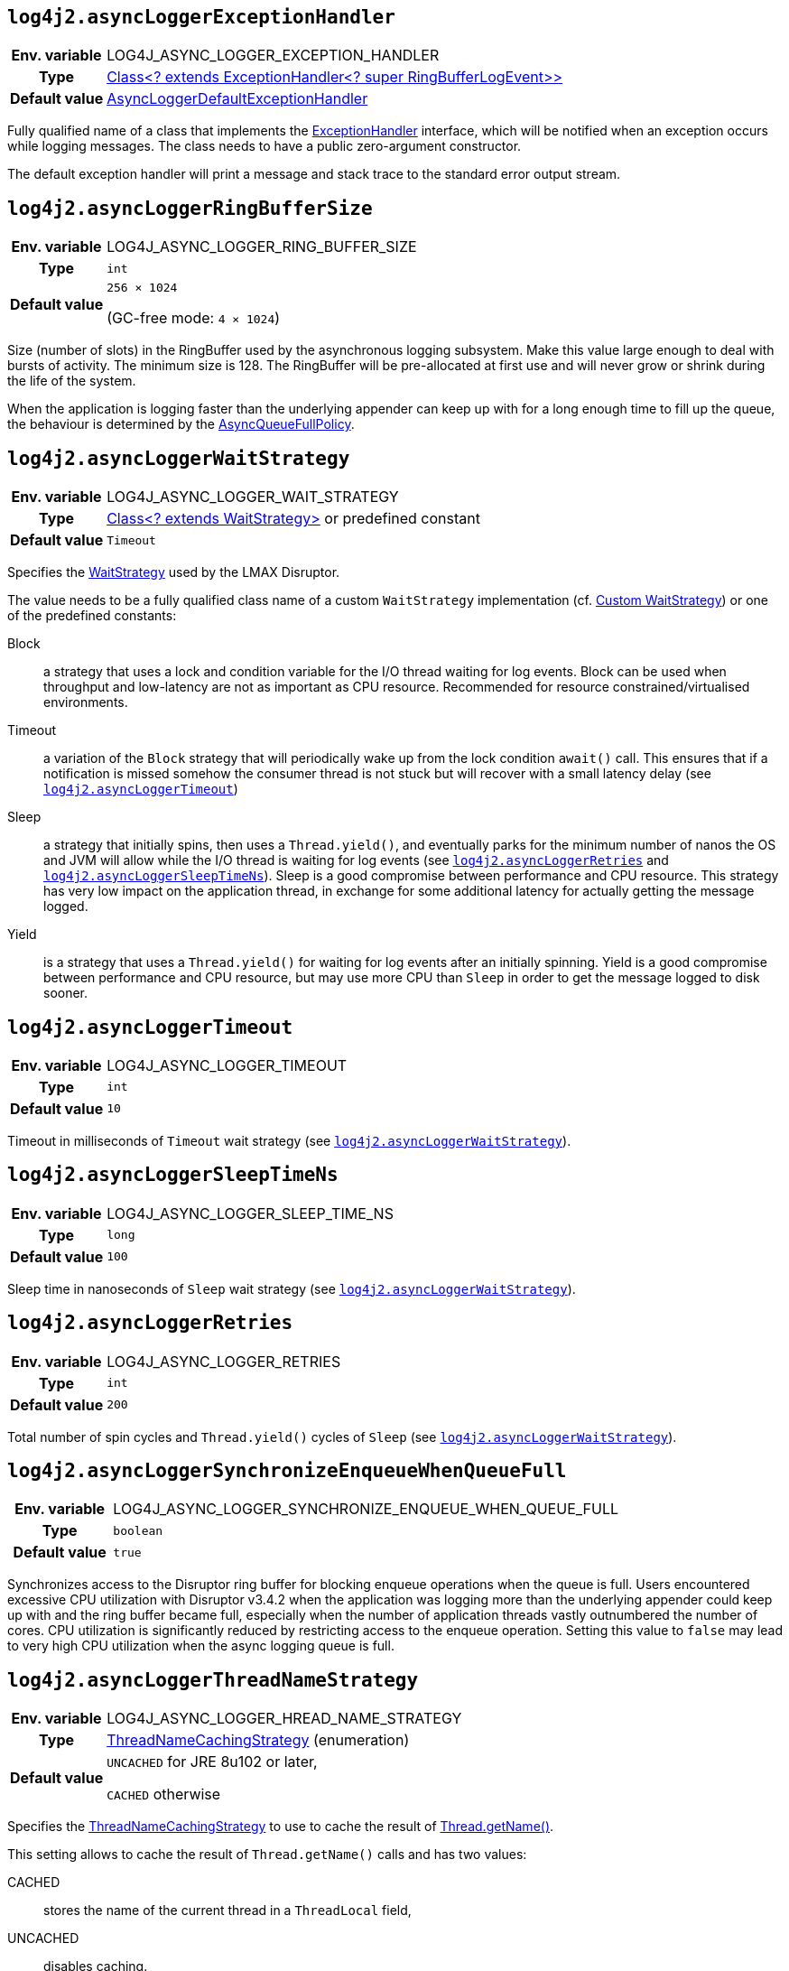 ////
    Licensed to the Apache Software Foundation (ASF) under one or more
    contributor license agreements.  See the NOTICE file distributed with
    this work for additional information regarding copyright ownership.
    The ASF licenses this file to You under the Apache License, Version 2.0
    (the "License"); you may not use this file except in compliance with
    the License.  You may obtain a copy of the License at

         http://www.apache.org/licenses/LICENSE-2.0

    Unless required by applicable law or agreed to in writing, software
    distributed under the License is distributed on an "AS IS" BASIS,
    WITHOUT WARRANTIES OR CONDITIONS OF ANY KIND, either express or implied.
    See the License for the specific language governing permissions and
    limitations under the License.
////
[id=log4j2.asyncLoggerExceptionHandler]
== `log4j2.asyncLoggerExceptionHandler`

[cols="1h,5"]
|===
| Env. variable | LOG4J_ASYNC_LOGGER_EXCEPTION_HANDLER
| Type          | https://lmax-exchange.github.io/disruptor/javadoc/com.lmax.disruptor/com/lmax/disruptor/ExceptionHandler.html[Class<? extends ExceptionHandler<? super RingBufferLogEvent>>]
| Default value | link:../javadoc/log4j-core/org/apache/logging/log4j/core/async/AsyncLoggerDefaultExceptionHandler[AsyncLoggerDefaultExceptionHandler]
|===

Fully qualified name of a class that implements the https://lmax-exchange.github.io/disruptor/javadoc/com.lmax.disruptor/com/lmax/disruptor/ExceptionHandler.html[ExceptionHandler] interface, which will be notified when an exception occurs while logging messages.
The class needs to have a public zero-argument constructor.

The default exception handler will print a message and stack trace to the standard error output stream.

[id=log4j2.asyncLoggerRingBufferSize]
== `log4j2.asyncLoggerRingBufferSize`

[cols="1h,5"]
|===
| Env. variable | LOG4J_ASYNC_LOGGER_RING_BUFFER_SIZE
| Type          | `int`
| Default value | `256 &times; 1024`

(GC-free mode: `4 &times; 1024`)
|===

Size (number of slots) in the RingBuffer used by the asynchronous logging subsystem.
Make this value large enough to deal with bursts of activity.
The minimum size is 128.
The RingBuffer will be pre-allocated at first use and will never grow or shrink during the life of the system.

When the application is logging faster than the underlying appender can keep up with for a long enough time to fill up the queue, the behaviour is determined by the link:../javadoc/log4j-core/org/apache/logging/log4j/core/async/AsyncQueueFullPolicy.html[AsyncQueueFullPolicy].

[id=log4j2.asyncLoggerWaitStrategy]
== `log4j2.asyncLoggerWaitStrategy`

[cols="1h,5"]
|===
| Env. variable | LOG4J_ASYNC_LOGGER_WAIT_STRATEGY
| Type          | https://lmax-exchange.github.io/disruptor/javadoc/com.lmax.disruptor/com/lmax/disruptor/WaitStrategy.html[Class<? extends WaitStrategy>] or predefined constant
| Default value | `Timeout`
|===

Specifies the https://lmax-exchange.github.io/disruptor/javadoc/com.lmax.disruptor/com/lmax/disruptor/WaitStrategy.html[WaitStrategy] used by the LMAX Disruptor.

The value needs to be a fully qualified class name of a custom `WaitStrategy` implementation (cf. xref:manual/async.adoc#custom-waitstrategy[Custom WaitStrategy]) or one of the predefined constants:

Block:: a strategy that uses a lock and condition variable for the I/O thread waiting for log events.
Block can be used when throughput and low-latency are not as important as CPU resource.
Recommended for resource constrained/virtualised environments.

Timeout:: a variation of the `Block` strategy that will periodically wake up from the lock condition `await()` call.
This ensures that if a notification is missed somehow the consumer thread is not stuck but will recover with a small latency delay (see <<log4j2.asyncLoggerTimeout>>)

Sleep:: a strategy that initially spins, then uses a `Thread.yield()`, and eventually parks for the minimum number of nanos the OS and JVM will allow while the I/O thread is waiting for log events (see <<log4j2.asyncLoggerRetries>> and <<log4j2.asyncLoggerSleepTimeNs>>).
Sleep is a good compromise between performance and CPU resource.
This strategy has very low impact on the application thread, in exchange for some additional latency for actually getting the message logged.

Yield:: is a strategy that uses a `Thread.yield()` for waiting for log events after an initially spinning.
Yield is a good compromise between performance and CPU resource, but may use more CPU than `Sleep` in order to get the message logged to disk sooner.

[id=log4j2.asyncLoggerTimeout]
== `log4j2.asyncLoggerTimeout`

[cols="1h,5"]
|===
| Env. variable | LOG4J_ASYNC_LOGGER_TIMEOUT
| Type          | `int`
| Default value | `10`
|===

Timeout in milliseconds of `Timeout` wait strategy (see <<log4j2.asyncLoggerWaitStrategy>>).

[id=log4j2.asyncLoggerSleepTimeNs]
== `log4j2.asyncLoggerSleepTimeNs`

[cols="1h,5"]
|===
| Env. variable | LOG4J_ASYNC_LOGGER_SLEEP_TIME_NS
| Type          | `long`
| Default value | `100`
|===

Sleep time in nanoseconds of `Sleep` wait strategy (see <<log4j2.asyncLoggerWaitStrategy>>).

[id=log4j2.asyncLoggerRetries]
== `log4j2.asyncLoggerRetries`

[cols="1h,5"]
|===
| Env. variable | LOG4J_ASYNC_LOGGER_RETRIES
| Type          | `int`
| Default value | `200`
|===

Total number of spin cycles and `Thread.yield()` cycles of `Sleep` (see <<log4j2.asyncLoggerWaitStrategy>>).

[id=log4j2.asyncLoggerSynchronizeEnqueueWhenQueueFull]
== `log4j2.asyncLoggerSynchronizeEnqueueWhenQueueFull`

[cols="1h,5"]
|===
| Env. variable | LOG4J_ASYNC_LOGGER_SYNCHRONIZE_ENQUEUE_WHEN_QUEUE_FULL
| Type          | `boolean`
| Default value | `true`
|===

Synchronizes access to the Disruptor ring buffer for blocking enqueue operations when the queue is full.
Users encountered excessive CPU utilization with Disruptor v3.4.2 when the application was logging more than the underlying appender could keep up with and the ring buffer became full, especially when the number of application threads vastly outnumbered the number of cores.
CPU utilization is significantly reduced by restricting access to the enqueue operation.
Setting this value to `false` may lead to very high CPU utilization when the async logging queue is full.

[id=log4j2.asyncLoggerThreadNameStrategy]
== `log4j2.asyncLoggerThreadNameStrategy`

[cols="1h,5"]
|===
| Env. variable | LOG4J_ASYNC_LOGGER_HREAD_NAME_STRATEGY
| Type          | link:../javadoc/log4j-core/org/apache/logging/log4j/core/async/ThreadNameCachingStrategy[ThreadNameCachingStrategy] (enumeration)
| Default value | `UNCACHED` for JRE 8u102 or later,

`CACHED` otherwise
|===

Specifies the link:../javadoc/log4j-core/org/apache/logging/log4j/core/async/ThreadNameCachingStrategy[ThreadNameCachingStrategy] to use to cache the result of https://docs.oracle.com/javase/{java-target-version}/docs/api/java/lang/Thread.html#getName--[Thread.getName()].

This setting allows to cache the result of `Thread.getName()` calls and has two values:

CACHED:: stores the name of the current thread in a `ThreadLocal` field,
UNCACHED:: disables caching.

**Remark**: Since JRE 8u102 the `Thread.getName()` method does not allocate a new object.